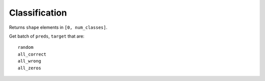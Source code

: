 Classification
==============

Returns ``shape`` elements \in ``[0, num_classes]``.

Get batch of ``preds``, ``target`` that are::

    random
    all_correct
    all_wrong
    all_zeros
